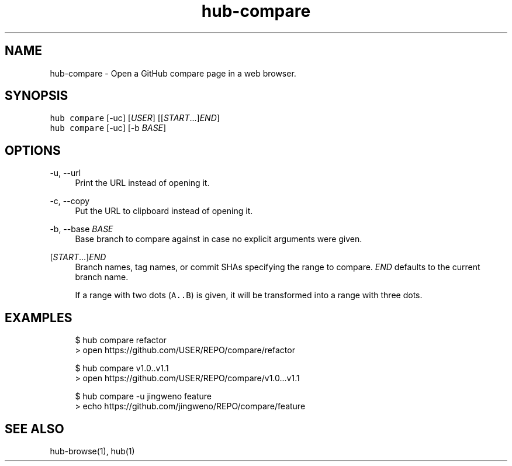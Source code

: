 .TH "hub-compare" "1" "09 Jul 2019" "hub version 2.12.2" "hub manual"
.nh
.ad l
.SH "NAME"
hub\-compare \- Open a GitHub compare page in a web browser.
.SH "SYNOPSIS"
.P
\fB\fChub compare\fR [\-uc] [\fIUSER\fP] [[\fISTART\fP...]\fIEND\fP]
.br
\fB\fChub compare\fR [\-uc] [\-b \fIBASE\fP]
.SH "OPTIONS"
.PP
\-u, \-\-url
.RS 4
Print the URL instead of opening it.
.RE
.PP
\-c, \-\-copy
.RS 4
Put the URL to clipboard instead of opening it.
.RE
.PP
\-b, \-\-base \fIBASE\fP
.RS 4
Base branch to compare against in case no explicit arguments were given.
.RE
.PP
[\fISTART\fP...]\fIEND\fP
.RS 4
Branch names, tag names, or commit SHAs specifying the range to compare.
\fIEND\fP defaults to the current branch name.
.sp
If a range with two dots (\fB\fCA..B\fR) is given, it will be transformed into a
range with three dots.
.RE
.br
.SH "EXAMPLES"
.PP
.RS 4
.nf
$ hub compare refactor
> open https://github.com/USER/REPO/compare/refactor

$ hub compare v1.0..v1.1
> open https://github.com/USER/REPO/compare/v1.0...v1.1

$ hub compare \-u jingweno feature
> echo https://github.com/jingweno/REPO/compare/feature
.fi
.RE
.SH "SEE ALSO"
.P
hub\-browse(1), hub(1)


